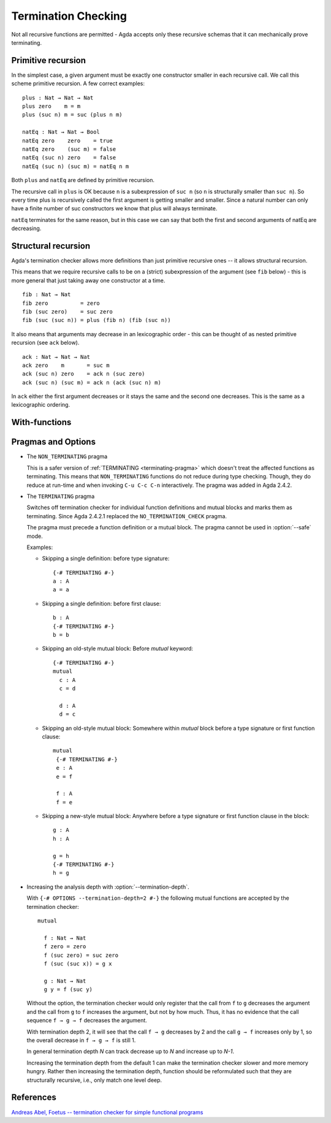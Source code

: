 ..
  ::

  {-# OPTIONS --termination-depth=2 #-}

  module language.termination-checking where

      open import Agda.Builtin.Bool
      open import Agda.Builtin.Nat

.. _termination-checking:

********************
Termination Checking
********************

Not all recursive functions are permitted - Agda accepts only these recursive
schemas that it can mechanically prove terminating.

.. _termination-checking-primitive-recursion:

Primitive recursion
-------------------

In the simplest case, a given argument must be exactly one constructor
smaller in each recursive call.  We call this scheme primitive
recursion.  A few correct examples:

::

      plus : Nat → Nat → Nat
      plus zero    m = m
      plus (suc n) m = suc (plus n m)

      natEq : Nat → Nat → Bool
      natEq zero    zero    = true
      natEq zero    (suc m) = false
      natEq (suc n) zero    = false
      natEq (suc n) (suc m) = natEq n m

Both ``plus`` and ``natEq`` are defined by primitive recursion.

The recursive call in ``plus`` is OK because ``n`` is a subexpression
of ``suc n`` (so ``n`` is structurally smaller than ``suc n``).  So
every time plus is recursively called the first argument is getting
smaller and smaller.  Since a natural number can only have a finite
number of suc constructors we know that plus will always terminate.

``natEq`` terminates for the same reason, but in this case we can say
that both the first and second arguments of natEq are decreasing.

.. _termination-checking-structural-recursion:

Structural recursion
--------------------

Agda's termination checker allows more definitions than just primitive
recursive ones -- it allows structural recursion.

This means that we require recursive calls to be on a (strict)
subexpression of the argument (see ``fib`` below) - this is more
general that just taking away one constructor at a time.

::

      fib : Nat → Nat
      fib zero          = zero
      fib (suc zero)    = suc zero
      fib (suc (suc n)) = plus (fib n) (fib (suc n))

It also means that arguments may decrease in an lexicographic order -
this can be thought of as nested primitive recursion (see ``ack``
below).

::

      ack : Nat → Nat → Nat
      ack zero    m       = suc m
      ack (suc n) zero    = ack n (suc zero)
      ack (suc n) (suc m) = ack n (ack (suc n) m)

In ``ack`` either the first argument decreases or it stays the same and the second one decreases.
This is the same as a lexicographic ordering.

.. _termination-checking-with:

With-functions
--------------

Pragmas and Options
-------------------

.. _non_terminating-pragma:

* The ``NON_TERMINATING`` pragma

  This is a safer version of :ref:`TERMINATING <terminating-pragma>`
  which doesn't treat the affected functions as terminating.
  This means that ``NON_TERMINATING`` functions do not reduce during type checking.
  Though, they do reduce at run-time and when invoking ``C-u C-c C-n`` interactively.
  The pragma was added in Agda 2.4.2.

.. _terminating-pragma:

* The ``TERMINATING`` pragma

  Switches off termination checker for individual function definitions
  and mutual blocks and marks them as terminating. Since Agda 2.4.2.1
  replaced the ``NO_TERMINATION_CHECK`` pragma.

  The pragma must precede a function definition or a mutual block. The
  pragma cannot be used in :option:`--safe` mode.

  Examples:

  ..
    ::
      module single where

        postulate A : Set

  * Skipping a single definition: before type signature::

        {-# TERMINATING #-}
        a : A
        a = a

  * Skipping a single definition: before first clause::

        b : A
        {-# TERMINATING #-}
        b = b

  * Skipping an old-style mutual block: Before `mutual` keyword::

        {-# TERMINATING #-}
        mutual
          c : A
          c = d

          d : A
          d = c

  * Skipping an old-style mutual block: Somewhere within `mutual`
    block before a type signature or first function clause::

        mutual
         {-# TERMINATING #-}
         e : A
         e = f

         f : A
         f = e

  * Skipping a new-style mutual block: Anywhere before a type
    signature or first function clause in the block::

        g : A
        h : A

        g = h
        {-# TERMINATING #-}
        h = g

.. _termination-depth:

* Increasing the analysis depth with :option:`--termination-depth`.

  With ``{-# OPTIONS --termination-depth=2 #-}`` the following mutual functions are accepted
  by the termination checker::

      mutual

        f : Nat → Nat
        f zero = zero
        f (suc zero) = suc zero
        f (suc (suc x)) = g x

        g : Nat → Nat
        g y = f (suc y)

  Without the option, the termination checker would only register that the call from ``f``
  to ``g`` decreases the argument and the call from ``g`` to ``f`` increases the argument,
  but not by how much.
  Thus, it has no evidence that the call sequence ``f → g → f`` decreases the argument.

  With termination depth 2, it will see that the call ``f → g`` decreases by 2 and the
  call ``g → f`` increases only by 1, so the overall decrease in ``f → g → f`` is still 1.

  In general termination depth *N* can track decrease up to *N* and increase up to *N-1*.

  Increasing the termination depth from the default 1 can make the termination checker slower
  and more memory hungry.
  Rather then increasing the termination depth, function should be reformulated such that
  they are structurally recursive, i.e., only match one level deep.


.. _termination-checking-references:

References
----------

`Andreas Abel, Foetus -- termination checker for simple functional programs
<https://andreasabel.github.io/foetus-report>`_
